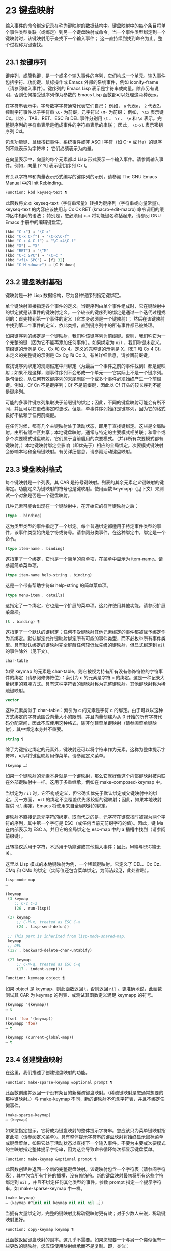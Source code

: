 * 23 键盘映射
输入事件的命令绑定记录在称为键映射的数据结构中。键盘映射中的每个条目将单个事件类型关联（或绑定）到另一个键盘映射或命令。当一个事件类型绑定到一个键映射时，该键映射用于查找下一个输入事件；  这一直持续到找到命令为止。整个过程称为键查找。

** 23.1 按键序列
键序列，或简称键，是一个或多个输入事件的序列，它们构成一个单元。输入事件包括字符、功能键、鼠标操作或 Emacs 外部的系统事件，例如 iconify-frame（请参阅输入事件）。键序列的 Emacs Lisp 表示是字符串或向量。除非另有说明，否则任何接受键序列作为参数的 Emacs Lisp 函数都可以处理这两种表示。

在字符串表示中，字母数字字符通常代表它们自己；  例如， ~a~ 代表a， ~2~ 代表2。控制字符事件以子字符串 ~\C-~ 为前缀，元字符以 ~\M-~ 为前缀；  例如， ~\Cx~ 表示键 Cx。此外，TAB、RET、ESC 和 DEL 事件分别用 ~\t~ 、 ~\r~ 、 ~\e~ 和 ~\d~ 表示。完整键序列的字符串表示是组成事件的字符串表示的串联；  因此， ~\C-xl~ 表示密钥序列 Cxl。

包含功能键、鼠标按钮事件、系统事件或非 ASCII 字符（如 C-= 或 Ha）的键序列不能表示为字符串；  它们必须表示为向量。

在向量表示中，向量的每个元素都以 Lisp 形式表示一个输入事件。请参阅输入事件。例如，向量 [?\Cx ?l] 表示密钥序列 Cx l。

有关以字符串和向量表示形式编写的键序列的示例，请参阅 The GNU Emacs Manual 中的 Init Rebinding。

#+begin_src emacs-lisp
  Function: kbd keyseq-text ¶
#+end_src

    此函数将文本 keyseq-text（字符串常量）转换为键序列（字符串或向量常量）。keyseq-text 的内容应该使用与 Cx Ck RET (kmacro-edit-macro) 命令调用的缓冲区中相同的语法；  特别是，您必须用 ~<…>~ 将功能键名称括起来。请参阅 GNU Emacs 手册中的编辑键盘宏。

    #+begin_src emacs-lisp
      (kbd "C-x") ⇒ "\C-x"
      (kbd "C-x C-f") ⇒ "\C-x\C-f"
      (kbd "C-x 4 C-f") ⇒ "\C-x4\C-f"
      (kbd "X") ⇒ "X"
      (kbd "RET") ⇒ "\^M"
      (kbd "C-c SPC") ⇒ "\C-c "
      (kbd "<f1> SPC") ⇒ [f1 32]
      (kbd "C-M-<down>") ⇒ [C-M-down]
    #+end_src

** 23.2 键盘映射基础
键映射是一种 Lisp 数据结构，它为各种键序列指定键绑定。

单个键映射直接指定各个事件的定义。当键序列由单个事件组成时，它在键映射中的绑定就是该事件的键映射定义。一个较长的键序列的绑定是通过一个迭代过程找到的：首先找到第一个事件的定义（它本身必须是一个键映射）；  然后在该键映射中找到第二个事件的定义，依此类推，直到键序列中的所有事件都已被处理。

如果键序列的绑定是一个键映射，我们称该键序列为前缀键。否则，我们称它为一个完整的键（因为它不能再添加任何事件）。如果绑定为  ~nil~ ，我们称键未定义。前缀键的示例是 Cc、Cx 和 Cx 4。定义的完整键的示例是 X、RET 和 Cx 4 Cf。未定义的完整键的示例是 Cx Cg 和 Cc 3。有关详细信息，请参阅前缀键。

查找键序列绑定的规则假定中间绑定（为最后一个事件之前的事件找到）都是键映射；如果不是这样，则事件序列不会形成一个单元——它实际上不是一个键序列。换句话说，从任何有效键序列的末尾删除一个或多个事件必须始终产生一个前缀键。例如，Cf Cn 不是键序列；Cf 不是前缀键，因此以 Cf 开头的较长序列不能是键序列。

可能的多事件键序列集取决于前缀键的绑定；因此，不同的键盘映射可能会有所不同，并且可以在更改绑定时更改。但是，单事件序列始终是键序列，因为它的格式良好不依赖于任何前缀键。

在任何时候，都有几个主键映射处于活动状态，即用于查找键绑定。这些是全局映射，由所有缓冲区共享；本地键盘映射，通常与特定的主要模式相关联；和零个或多个次要模式键盘映射，它们属于当前启用的次要模式。（并非所有次要模式都有键映射。）本地键映射绑定会影响（即优先于）相应的全局绑定。次要模式键映射会影响本地和全局键映射。有关详细信息，请参阅活动键盘映射。

** 23.3 键盘映射格式
每个键映射是一个列表，其 CAR 是符号键映射。列表的其余元素定义键映射的键绑定。功能定义为键映射的符号也是键映射。使用函数 keymapp（见下文）来测试一个对象是否是一个键盘映射。

几种元素可能会出现在一个键映射中，在开始它的符号键映射之后：

#+begin_src emacs-lisp
  (type . binding)
#+end_src

    这为类型类型的事件指定了一个绑定。每个普通绑定都适用于特定事件类型的事件，该事件类型始终是字符或符号。请参阅分类事件。在这种绑定中，绑定是一个命令。
#+begin_src emacs-lisp
  (type item-name . binding)
#+end_src

    这指定了一个绑定，它也是一个简单的菜单项，在菜单中显示为 item-name。请参阅简单菜单项。
#+begin_src emacs-lisp
  (type item-name help-string . binding)
#+end_src

    这是一个带有帮助字符串 help-string 的简单菜单项。
#+begin_src emacs-lisp
  (type menu-item . details)
#+end_src

    这指定了一个绑定，它也是一个扩展的菜单项。这允许使用其他功能。请参阅扩展菜单项。
#+begin_src emacs-lisp
  (t . binding) ¶
#+end_src

    这指定了一个默认的键绑定；任何不受键映射其他元素绑定的事件都被赋予绑定作为其绑定。默认绑定允许键映射绑定所有可能的事件类型，而不必枚举所有事件类型。具有默认绑定的键映射完全屏蔽任何较低优先级的键映射，但显式绑定到  ~nil~  的事件除外（见下文）。
#+begin_src emacs-lisp
  char-table
#+end_src

    如果 keymap 的元素是 char-table，则它被视为持有所有没有修饰符位的字符事件的绑定（请参阅修饰符位）：索引为 c 的元素是字符 c 的绑定。这是一种记录大量绑定的紧凑方式。具有这种字符表的键映射称为完整键映射。其他键映射称为稀疏键映射。
#+begin_src emacs-lisp
  vector
#+end_src

    这种元素类似于 char-table：索引为 c 的元素是字符 c 的绑定。由于可以以这种方式绑定的字符范围受向量大小的限制，并且向量创建为从 0 开始的所有字符代码分配空间，因此不应使用这种格式，除非创建菜单键映射（请参阅菜单键映射），其中绑定本身并不重要。
#+begin_src emacs-lisp
  string ¶
#+end_src

    除了为键指定绑定的元素外，键映射还可以将字符串作为元素。这称为整体提示字符串，可以将键盘映射用作菜单。请参阅定义菜单。
#+begin_src emacs-lisp
  (keymap …)
#+end_src

    如果一个键映射的元素本身就是一个键映射，那么它就好像这个内部键映射被内联在外部键映射中一样。这用于多重继承，例如在 make-composed-keymap 中。

当绑定为  ~nil~  时，它不构成定义，但它确实优先于默认绑定或父键映射中的绑定。另一方面，  ~nil~  的绑定不会覆盖优先级较低的键映射；因此，如果本地映射提供  ~nil~  绑定，Emacs 将使用来自全局映射的绑定。

键映射不直接记录元字符的绑定。取而代之的是，元字符在键查找时被视为两个字符的序列，其中第一个字符是 ESC（或任何当前元前缀字符的值）。因此，键 Ma 在内部表示为 ESC a，并且它的全局绑定在 esc-map 中的 a 插槽中找到（请参阅前缀键）。

此转换仅适用于字符，不适用于功能键或其他输入事件；因此，M端与ESC端无关。

这里以 Lisp 模式的本地键映射为例，一个稀疏键映射。它定义了 DEL、Cc Cz、CMq 和 CMx 的绑定（实际值还包含菜单绑定，为简洁起见，此处省略）。

#+begin_src emacs-lisp
  lisp-mode-map
  ⇒

  (keymap
   (3 keymap
      ;; C-c C-z
      (26 . run-lisp))

   (27 keymap
       ;; C-M-x, treated as ESC C-x
       (24 . lisp-send-defun))

   ;; This part is inherited from lisp-mode-shared-map.
   keymap
   ;; DEL
   (127 . backward-delete-char-untabify)

   (27 keymap
       ;; C-M-q, treated as ESC C-q
       (17 . indent-sexp)))

#+end_src

#+begin_src emacs-lisp
  Function: keymapp object ¶
#+end_src

    如果 object 是 keymap，则此函数返回 t，否则返回  ~nil~ 。更准确地说，此函数测试其 CAR 为 keymap 的列表，或测试其函数定义满足 keymapp 的符号。

    #+begin_src emacs-lisp
      (keymapp '(keymap))
	  ⇒ t

      (fset 'foo '(keymap))
      (keymapp 'foo)
	  ⇒ t

      (keymapp (current-global-map))
	  ⇒ t
    #+end_src
** 23.4 创建键盘映射
在这里，我们描述了创建键盘映射的功能。

#+begin_src emacs-lisp
  Function: make-sparse-keymap &optional prompt ¶
#+end_src

    此函数创建并返回一个没有条目的新稀疏键盘映射。（稀疏键映射是您通常想要的那种键映射。）与 make-keymap 不同，新的键映射不包含字符表，并且不绑定任何事件。

    #+begin_src emacs-lisp
      (make-sparse-keymap)
	  ⇒ (keymap)
    #+end_src

    如果您指定提示，它将成为键盘映射的整体提示字符串。您应该只为菜单键映射指定此项（请参阅定义菜单）。具有整体提示字符串的键盘映射将始终显示鼠标菜单或键盘菜单，如果它处于活动状态以查找下一个输入事件。不要为主要或次要模式的主映射指定整体提示字符串，因为这会导致命令循环每次都显示键盘菜单。

#+begin_src emacs-lisp
  Function: make-keymap &optional prompt ¶
#+end_src

    此函数创建并返回一个新的完整键盘映射。该键映射包含一个字符表（请参阅字符表），其中包含所有字符的插槽，没有修饰符。新的键盘映射最初将所有这些字符绑定到  ~nil~ ，并且不绑定任何其他类型的事件。参数 prompt 指定一个提示字符串，如 make-sparse-keymap 中一样。

    #+begin_src emacs-lisp
      (make-keymap)
	  ⇒ (keymap #^[nil nil keymap nil nil nil …])
    #+end_src


    当拥有大量绑定时，完整的键映射比稀疏键映射更有效；对于少数人来说，稀疏键映射更好。

#+begin_src emacs-lisp
  Function: copy-keymap keymap ¶
#+end_src

    此函数返回键盘映射的副本。这几乎不需要。如果您想要一个与另一个类似但有一些更改的键映射，您应该使用映射继承而不是复制。即，类似：

    #+begin_src emacs-lisp
      (let ((map (make-sparse-keymap)))
	(set-keymap-parent map <theirmap>)
	(define-key map ...)
	...)
    #+end_src

    执行复制键映射时，任何直接作为绑定出现在键映射中的键映射也被递归地复制，依此类推到任意数量的级别。但是，当字符的定义是一个符号，其功能定义是一个键映射时，递归复制不会发生；相同的符号出现在新副本中。
    #+begin_src emacs-lisp
      (setq map (copy-keymap (current-local-map)))
      ⇒ (keymap

	   ;; (This implements meta characters.)
	   (27 keymap
	       (83 . center-paragraph)
	       (115 . center-line))
	   (9 . tab-to-tab-stop))


      (eq map (current-local-map))
	  ⇒ nil

      (equal map (current-local-map))
	  ⇒ t
    #+end_src
** 23.5 继承和键映射
一个键映射可以继承另一个键映射的绑定，我们称之为父键映射。这样的键盘映射如下所示：

#+begin_src emacs-lisp
  (keymap elements… . parent-keymap)
#+end_src

效果是这个键映射继承了父键映射的所有绑定，无论它们在查找键时可能是什么，但可以添加到它们或用元素覆盖它们。

如果您使用 define-key 或其他键绑定函数更改父键映射中的绑定，则这些更改的绑定在继承键映射中可见，除非被元素所做的绑定遮蔽。反之则不然：如果您使用 define-key 更改继承键映射中的绑定，这些更改会记录在元素中，但对父键映射没有影响。

使用父级构造键映射的正确方法是使用 set-keymap-parent；如果您有直接使用父级构造键映射的代码，请将程序转换为使用 set-keymap-parent 。

#+begin_src emacs-lisp
  Function: keymap-parent keymap ¶
#+end_src

    这将返回 keymap 的父 keymap。如果 keymap 没有父级，则 keymap-parent 返回  ~nil~ 。

#+begin_src emacs-lisp
  Function: set-keymap-parent keymap parent ¶
#+end_src

    这会将 keymap 的父 keymap 设置为 parent，并返回 parent。如果 parent 为  ~nil~ ，则此函数根本没有给 keymap 提供父级。

    如果键映射具有子映射（前缀键的绑定），它们也会收到新的父键映射，这些键映射反映了父为这些前缀键指定的内容。

下面是一个示例，展示了如何创建一个继承自 text-mode-map 的键盘映射：
#+begin_src emacs-lisp
  (let ((map (make-sparse-keymap)))
    (set-keymap-parent map text-mode-map)
    map)
#+end_src

非稀疏键映射也可以有父级，但这不是很有用。非稀疏键映射总是为每个没有修饰符位的数字字符代码指定一些绑定，即使它是  ~nil~ ，所以这些字符的绑定永远不会从父键映射继承。

有时你想创建一个从多个地图继承的键映射。您可以为此使用函数 make-composed-keymap 。

#+begin_src emacs-lisp
  Function: make-composed-keymap maps &optional parent ¶
#+end_src

    此函数返回一个由现有键映射映射组成的新键映射，并且可以选择从父键映射父级继承。maps 可以是单个 keymap 或多个列表。在生成的新映射中查找键时，Emacs 依次在每个映射中搜索，然后在父映射中搜索，在第一个匹配时停止。任何一个映射中的  ~nil~  绑定都会覆盖父映射中的任何绑定，但它不会覆盖任何其他映射中的任何非  ~nil~  绑定。

例如，这里是 Emacs 如何设置 help-mode-map 的父级，以便它继承自 button-buffer-map 和 special-mode-map：

#+begin_src emacs-lisp
(defvar help-mode-map
  (let ((map (make-sparse-keymap)))
    (set-keymap-parent map
      (make-composed-keymap button-buffer-map special-mode-map))
    ... map) ... )
#+end_src

** 23.6 前缀键
前缀键是一个键序列，其绑定是一个键映射。键映射定义了如何处理扩展前缀键的键序列。例如，Cx 是一个前缀键，它使用一个也存储在变量 ctl-x-map 中的键映射。此键映射定义以 Cx 开头的键序列的绑定。

一些标准的 Emacs 前缀键使用也可以在 Lisp 变量中找到的键映射：

    1. esc-map 是 ESC 前缀键的全局键映射。因此，所有元字符的全局定义实际上都可以在这里找到。这个映射也是ESC-prefix的函数定义。
    2. help-map 是 Ch 前缀键的全局键映射。
    3. mode-specific-map 是前缀键 Cc 的全局键映射。这个映射实际上是全局的，而不是特定于模式的，但它的名称在 Ch b（显示绑定）的输出中提供了有关 Cc 的有用信息，因为此前缀键的主要用途是用于特定于模式的绑定。
    4. ctl-x-map 是用于 Cx 前缀键的全局键映射。该映射是通过符号 Control-X-prefix 的功能单元找到的。
    5. mule-keymap 是用于 Cx RET 前缀键的全局键映射。
    6. ctl-x-4-map 是用于 Cx 4 前缀键的全局键映射。
    7. ctl-x-5-map 是用于 Cx 5 前缀键的全局键映射。
    8. 2C-mode-map 是用于 Cx 6 前缀键的全局键映射。
    9. tab-prefix-map 是用于 Cx t 前缀键的全局键映射。
    10. vc-prefix-map 是用于 Cx v 前缀键的全局键映射。
    11. goto-map 是用于 Mg 前缀键的全局键映射。
    12. search-map 是用于 Ms 前缀键的全局键映射。
    13. 其他 Emacs 前缀键是 Cx @、Cx ai、Cx ESC 和 ESC ESC。他们使用没有特殊名称的键盘映射。

前缀键的键映射绑定用于查找前缀键之后的事件。（它可能是一个符号，其功能定义是一个键映射。效果是一样的，但符号用作前缀键的名称。）因此，Cx的绑定是符号Control-X-prefix，其功能单元格保存 Cx 命令的键盘映射。（同样的keymap也是ctl-x-map的值。）

前缀键定义可以出现在任何活动的键盘映射中。Cc、Cx、Ch 和 ESC 作为前缀键的定义出现在全局映射中，因此这些前缀键始终可用。主要和次要模式可以通过在本地映射或次要模式的映射中放置前缀键定义来将键重新定义为前缀。请参阅活动键盘映射。

如果一个键在多个活动映射中被定义为前缀，那么它的各种定义实际上是合并的：在次要模式键映射中定义的命令首先出现，然后是本地映射前缀定义中的命令，然后是来自全球地图。

在下面的示例中，我们将 Cp 作为本地键映射中的前缀键，这样 Cp 与 Cx 相同。那么 Cp Cf 的绑定就是函数 find-file，就像 Cx Cf 一样。在任何活动键映射中都找不到键序列 Cp 6。
#+begin_src emacs-lisp
  (use-local-map (make-sparse-keymap))
      ⇒ nil

  (local-set-key "\C-p" ctl-x-map)
      ⇒ nil

  (key-binding "\C-p\C-f")
      ⇒ find-file


  (key-binding "\C-p6")
      ⇒ nil
#+end_src


#+begin_src emacs-lisp
  Function: define-prefix-command symbol &optional mapvar prompt ¶
#+end_src

    此函数准备用作前缀键绑定的符号：它创建一个稀疏键映射并将其存储为符号的函数定义。随后将键序列绑定到符号将使该键序列成为前缀键。返回值是符号。

    此函数还将符号设置为变量，键映射为其值。但如果 mapvar 不是  ~nil~ ，它会将 mapvar 设置为变量。

    如果 prompt 不为  ~nil~ ，则它将成为键盘映射的整体提示字符串。应为菜单键映射提供提示字符串（请参阅定义菜单）。

** 23.7 活动键盘映射
Emacs 包含许多键盘映射，但在任何时候只有少数键盘映射处于活动状态。当 Emacs 接收到用户输入时，它会转换输入事件（请参阅 Keymaps 以了解转换事件序列），并在活动键盘映射中查找键绑定。

通常，活动的键盘映射是：(i) 由 keymap 属性指定的键盘映射，(ii) 启用的次要模式的键盘映射，(iii) 当前缓冲区的本地键盘映射，以及 (iv) 全局键盘映射，按此顺序。Emacs 在所有这些键映射中搜索每个输入键序列。

在这些常用的键映射中，优先级最高的键映射由点处的键映射文本或覆盖属性（如果有）指定。（对于鼠标输入事件，Emacs 使用事件位置而不是点；请参阅搜索活动键盘映射。）

下一个优先级是由启用的次要模式指定的键盘映射。这些键映射（如果有）由变量 emulation-mode-map-alist、minor-mode-overriding-map-alist 和 minor-mode-map-alist 指定。请参阅控制活动键盘映射。

下一个优先级是缓冲区的本地键映射，包含特定于缓冲区的键绑定。minibuffer 也有一个本地键映射（参见 Minibuffers 简介）。如果点有本地映射文本或覆盖属性，则指定要使用的本地键映射，以代替缓冲区的默认本地键映射。

本地键映射通常由缓冲区的主模式设置，并且具有相同主模式的每个缓冲区共享相同的本地键映射。因此，如果您调用 local-set-key（请参阅绑定键的命令）来更改一个缓冲区中的本地键盘映射，这也会影响具有相同主要模式的其他缓冲区中的本地键盘映射。

最后，全局键映射包含定义与当前缓冲区无关的键绑定，例如 Cf。它始终处于活动状态，并绑定到变量 global-map。

除了上述常用的键盘映射外，Emacs 还为程序提供了特殊的方法来激活其他键盘映射。首先，变量overriding-local-map 指定了一个替换通常的活动键映射的键映射，除了全局键映射。其次，终端局部变量 overriding-terminal-local-map 指定优先于所有其他键映射（包括覆盖本地映射）的键映射；这通常用于模态/瞬态键绑定（函数 set-transient-map 为此提供了一个方便的接口）。有关详细信息，请参阅控制活动键盘映射。

激活键盘映射并不是使用它们的唯一方法。键映射也用于其他方式，例如用于翻译读取键序列中的事件。请参阅用于翻译事件序列的键映射。

有关一些标准键盘映射的列表，请参阅标准键盘映射。

#+begin_src emacs-lisp
  Function: current-active-maps &optional olp position ¶
#+end_src

    这将返回当前情况下命令循环将使用的活动键映射列表来查找键序列。通常它会忽略覆盖本地映射和覆盖终端本地映射，但如果 olp 不为零，那么它会注意它们。position 可以选择是 event-start 返回的事件位置或缓冲区位置，并且可以更改键映射描述的键绑定。

#+begin_src emacs-lisp
  Function: key-binding key &optional accept-defaults no-remap position ¶
#+end_src

    此函数根据当前活动的键映射返回键的绑定。如果键映射中未定义键，则结果为零。

    参数accept-defaults 控制检查默认绑定，如lookup-key（请参阅Key Lookup 函数）。

    当命令被重新映射时（参见重新映射命令），键绑定通常会处理命令重新映射，以便返回实际执行的重新映射命令。但是，如果 no-remap 不为零，则键绑定会忽略重新映射并返回直接为键指定的绑定。

    如果键以鼠标事件开始（可能在前缀事件之后），则要查阅的地图是根据事件的位置确定的。否则，它们是根据点的值确定的。但是，您可以通过指定位置来覆盖它们中的任何一个。如果位置不是零，它应该是缓冲区位置或事件位置，如 event-start 的值。然后根据位置确定参考的地图。

    如果 key 不是字符串或向量，Emacs 会发出错误信号。
    #+begin_src emacs-lisp
      (key-binding "\C-x\C-f")
	  ⇒ find-file
    #+end_src
** 23.8 搜索活动键盘映射
这是 Emacs 如何搜索活动键盘映射的伪 Lisp 总结：
#+begin_src emacs-lisp
  (or (if overriding-terminal-local-map
	  (find-in overriding-terminal-local-map))
      (if overriding-local-map
	  (find-in overriding-local-map)
	(or (find-in (get-char-property (point) 'keymap))
	    (find-in-any emulation-mode-map-alists)
	    (find-in-any minor-mode-overriding-map-alist)
	    (find-in-any minor-mode-map-alist)
	    (if (get-text-property (point) 'local-map)
		(find-in (get-char-property (point) 'local-map))
	      (find-in (current-local-map)))))
      (find-in (current-global-map)))
#+end_src
在这里，find-in 和 find-in-any 是伪函数，它们分别在一个键映射和键映射列表中进行搜索。请注意，set-transient-map 函数通过设置覆盖终端本地映射来工作（请参阅控制活动键盘映射）。

在上面的伪代码中，如果按键序列以鼠标事件（请参阅鼠标事件）开始，则使用该事件的位置而不是点，并且使用事件的缓冲区而不是当前缓冲区。特别是，这会影响键映射和本地映射属性的查找方式。如果鼠标事件发生在嵌入了 display、before-string 或 after-string 属性的字符串上（请参阅具有特殊含义的属性），并且该字符串具有非  ~nil~  键映射或本地映射属性，它会覆盖相应的属性在底层缓冲区文本中（即，底层文本指定的属性被忽略）。

当在其中一个活动键映射中找到键绑定，并且该绑定是命令时，搜索结束——命令被执行。但是，如果绑定是带有值或字符串的符号，Emacs 会用变量的值或字符串替换输入的键序列，并重新开始搜索活动的键映射。请参阅密钥查找。

最后找到的命令也可能被重新映射。请参阅重新映射命令。

** 23.9 控制激活的键盘映射
#+begin_src emacs-lisp
  Variable: global-map ¶
#+end_src

    此变量包含将 Emacs 键盘输入映射到命令的默认全局键盘映射。全局键映射通常是这个键映射。默认的全局键映射是一个完整的键映射，它将 self-insert-command 绑定到所有打印字符。

    通常的做法是更改全局键映射中的绑定，但不应为该变量分配除它开始时使用的键映射之外的任何值。

#+begin_src emacs-lisp
  Function: current-global-map ¶
#+end_src

    此函数返回当前的全局键盘映射。这与 global-map 的值相同，除非您更改其中一个。返回值是一个引用，而不是一个副本；如果您在其上使用 define-key 或其他功能，您将更改全局绑定。
    #+begin_src emacs-lisp


    (current-global-map)
    ⇒ (keymap [set-mark-command beginning-of-line …
		delete-backward-char])
    #+end_src

#+begin_src emacs-lisp
  Function: current-local-map ¶
#+end_src

    此函数返回当前缓冲区的本地键盘映射，如果没有则返回  ~nil~ 。在以下示例中，*scratch* 缓冲区的键映射（使用 Lisp 交互模式）是一个稀疏键映射，其中 ESC 的条目 ASCII 代码 27 是另一个稀疏键映射。

    #+begin_src emacs-lisp


      (current-local-map)
      ⇒ (keymap
	  (10 . eval-print-last-sexp)
	  (9 . lisp-indent-line)
	  (127 . backward-delete-char-untabify)

	  (27 keymap
	      (24 . eval-defun)
	      (17 . indent-sexp)))
    #+end_src

current-local-map 返回对本地键盘映射的引用，而不是它的副本；如果您在其上使用 define-key 或其他功能，您将更改本地绑定。

#+begin_src emacs-lisp
  Function: current-minor-mode-maps ¶
#+end_src

    此函数返回当前启用的次要模式的键盘映射列表。

#+begin_src emacs-lisp
  Function: use-global-map keymap ¶
#+end_src

    此函数使键映射成为新的当前全局键映射。它返回零。

    更改全局键映射是非常不寻常的。

#+begin_src emacs-lisp
  Function: use-local-map keymap ¶
#+end_src

    此函数使 keymap 成为当前缓冲区的新本地 keymap。如果 keymap 为  ~nil~ ，则缓冲区没有本地 keymap。use-local-map 返回  ~nil~ 。大多数主要模式命令都使用此功能。

#+begin_src emacs-lisp
  Variable: minor-mode-map-alist ¶
#+end_src

    这个变量是一个列表，描述了根据某些变量的值可能会或可能不会被激活的键映射。它的元素如下所示：

#+begin_src emacs-lisp
  (variable . keymap)
#+end_src


    每当变量具有非零值时，键映射键映射都是活动的。通常变量是启用或禁用次要模式的变量。请参阅键盘映射和次要模式。

    请注意，minor-mode-map-alist 的元素与 minor-mode-alist 的元素的结构不同。map必须是元素的CDR；将地图作为第二个元素的列表是行不通的。CDR 可以是键映射（列表）或功能定义为键映射的符号。

    当多个次要模式键映射处于活动状态时，次要模式映射列表中较早的一个优先。但是您应该设计次要模式，以便它们不会相互干扰。如果您正确执行此操作，则顺序将无关紧要。

    有关次要模式的更多信息，请参阅键盘映射和次要模式。另请参阅次要模式键绑定（请参阅键查找函数）。

#+begin_src emacs-lisp
  Variable: minor-mode-overriding-map-alist ¶
#+end_src

    此变量允许主要模式覆盖特定次要模式的键绑定。这个 alist 的元素看起来像 minor-mode-map-alist 的元素：（变量 .keymap）。

    如果变量显示为 minor-mode-overriding-map-alist 的元素，则该元素指定的映射完全替换为 minor-mode-map-alist 中相同变量指定的任何映射。

    minor-mode-overriding-map-alist 在所有缓冲区中自动为缓冲区本地。

#+begin_src emacs-lisp
  Variable: overriding-local-map ¶
#+end_src

    如果非零，则此变量保存要使用的键映射，而不是缓冲区的本地键映射、任何文本属性或覆盖键映射以及任何次要模式键映射。此键映射（如果指定）将覆盖所有其他可能处于活动状态的映射，当前全局映射除外。

#+begin_src emacs-lisp
  Variable: overriding-terminal-local-map ¶
#+end_src

    如果非零，则此变量保存要使用的键映射，而不是覆盖本地映射、缓冲区的本地键映射、文本属性或覆盖键映射以及所有次要模式键映射。

    此变量始终是当前终端的本地变量，不能是缓冲区本地的。请参阅多个终端。用于实现增量搜索模式。

#+begin_src emacs-lisp
  Variable: overriding-local-map-menu-flag ¶
#+end_src

    如果此变量非零，overriding-local-map 或 overriding-terminal-local-map 的值会影响菜单栏的显示。默认值为  ~nil~ ，因此这些地图变量对菜单栏没有影响。

    请注意，这两个映射变量确实会影响使用菜单栏输入的键序列的执行，即使它们不影响菜单栏的显示。因此，如果出现菜单栏键序列，则应在查找和执行该键序列之前清除变量。无论如何，使用变量的模式通常都会这样做；通常，他们通过 ~未读~ 并退出来响应他们不处理的事件。

#+begin_src emacs-lisp
  Variable: special-event-map ¶
#+end_src

    此变量保存特殊事件的键映射。如果一个事件类型在这个 keymap 中有一个绑定，那么它是特殊的，并且该事件的绑定直接由 read-event 运行。请参阅特别活动。

#+begin_src emacs-lisp
  Variable: emulation-mode-map-alists ¶
#+end_src

    此变量保存用于仿真模式的键盘映射列表列表。它适用于使用多个次要模式键盘映射的模式或包。每个元素都是一个keymap alist，其格式和含义与minor-mode-map-alist 相同，或者是一个带有变量绑定的符号，就是这样一个alist。每个 alist 中的活动键映射在 minor-mode-map-alist 和 minor-mode-overriding-map-alist 之前使用。

#+begin_src emacs-lisp
  Function: set-transient-map keymap &optional keep-pred on-exit ¶
#+end_src

    此函数将键映射添加为临时键映射，对于一个（或多个）后续键，它优先于其他键映射。

    通常，keymap 只使用一次，以查找下一个键。如果可选参数 keep-pred 为 t，只要用户键入 keymap 中定义的键，映射就会保持活动状态；当用户键入不在键映射中的键时，临时键映射将被停用，并继续对该键进行正常键查找。

    keep-pred 参数也可以是一个函数。在这种情况下，在运行每个命令之前调用不带参数的函数，而键盘映射处于活动状态；如果键映射应该保持活动状态，它应该返回非零。

    退出时的可选参数，如果非零，则指定在停用键盘映射后调用的不带参数的函数。

    此函数通过从变量 overriding-terminal-local-map 中添加和删除键盘映射来工作，该变量优先于所有其他活动键盘映射（请参阅搜索活动键盘映射）。

** 23.10 密钥查找
键查找是从给定键映射中查找键序列绑定的过程。绑定的执行或使用不是键查找的一部分。

键查找仅使用键序列中每个事件的事件类型；事件的其余部分被忽略。事实上，用于键查找的键序列可以仅用它的类型（一个符号）而不是整个事件（一个列表）来指定一个鼠标事件。请参阅输入事件。这样的键序列不足以运行命令执行，但足以查找或重新绑定键。

当key序列由多个事件组成时，key lookup依次处理事件：找到第一个事件的绑定，必须是keymap；然后在该键映射中找到第二个事件的绑定，依此类推，直到键序列中的所有事件都用完。（因此为最后一个事件找到的绑定可能是也可能不是键映射。）因此，键查找的过程是根据在键映射中查找单个事件的更简单过程来定义的。如何完成取决于与该键映射中的事件关联的对象类型。

让我们使用术语键映射条目来描述通过在键映射中查找事件类型找到的值。（这不包括菜单项的键映射元素中的项字符串和其他额外元素，因为查找键和其他键查找函数不将它们包含在返回值中。）虽然任何 Lisp 对象都可以存储在一个键映射作为一个键映射条目，并不是所有的键查找都有意义。以下是有意义的键盘映射条目类型的表格：

#+begin_src emacs-lisp
  nil ¶
#+end_src

     ~nil~  表示到目前为止在查找中使用的事件形成了一个未定义的键。当 keymap 根本没有提及事件类型并且没有默认绑定时，这等效于该事件类型的  ~nil~  绑定。
#+begin_src emacs-lisp
  command ¶
#+end_src

    到目前为止在查找中使用的事件形成了一个完整的键，命令是它的绑定。请参阅什么是函数？
#+begin_src emacs-lisp
  array ¶
#+end_src

    数组（字符串或向量）是键盘宏。到目前为止在查找中使用的事件形成了一个完整的键，而数组是它的绑定。有关详细信息，请参阅键盘宏。
#+begin_src emacs-lisp
  keymap ¶
#+end_src

    到目前为止在查找中使用的事件形成前缀键。在 keymap 中查找键序列的下一个事件。
#+begin_src emacs-lisp
  list ¶
#+end_src

    列表的含义取决于它包含的内容：

	 如果列表的 CAR 是符号键映射，则列表是键映射，并被视为键映射（见上文）。
	 如果列表的 CAR 是 lambda，则列表是 lambda 表达式。这被假定为一个函数，并被视为这样（见上文）。为了作为键绑定正确执行，这个函数必须是一个命令——它必须有一个交互式规范。请参阅定义命令。

#+begin_src emacs-lisp
  symbol ¶
#+end_src

    使用符号的函数定义代替符号。如果这也是一个符号，那么这个过程会重复任意次。最终，这将导致一个对象是键盘映射、命令或键盘宏。

    请注意，键盘映射和键盘宏（字符串和向量）不是有效的函数，因此以键盘映射、字符串或向量作为其函数定义的符号作为函数是无效的。但是，它作为键绑定是有效的。如果定义是键盘宏，则该符号也可作为命令执行的参数有效（请参阅交互式调用）。

    符号 undefined 值得特别一提：它表示将键视为未定义。严格来说，key是定义好的，它的绑定就是命令undefined；但是该命令执行与未定义键自动执行的相同操作：它响铃（通过调用 ding）但不表示错误。

    undefined 用于本地键映射以覆盖全局键绑定并使键在本地未定义。 ~nil~  的本地绑定将无法做到这一点，因为它不会覆盖全局绑定。
#+begin_src emacs-lisp
  anything else
#+end_src

    如果找到任何其他类型的对象，则到目前为止在查找中使用的事件形成一个完整的键，并且该对象是它的绑定，但该绑定不能作为命令执行。

简而言之，键映射条目可以是键映射、命令、键盘宏、通向其中之一的符号或  ~nil~ 。

** 23.11 键查找函数
以下是与键查找有关的函数和变量。

#+begin_src emacs-lisp
  Function: lookup-key keymap key &optional accept-defaults ¶
#+end_src

    此函数返回 keymap 中键的定义。本章描述的所有其他查找键的函数都使用查找键。以下是示例：
    #+begin_src emacs-lisp


      (lookup-key (current-global-map) "\C-x\C-f")
	  ⇒ find-file

      (lookup-key (current-global-map) (kbd "C-x C-f"))
	  ⇒ find-file

      (lookup-key (current-global-map) "\C-x\C-f12345")
	  ⇒ 2
    #+end_src
    如果根据 keymap 中指定的前缀键，字符串或向量键不是有效的键序列，则它必须太长并且末尾有额外的事件不适合单个键序列。然后 value 是一个数字，即构成完整 key 的 key 前面的事件数。

    如果accept-defaults 不为 ~nil~ ，则lookup-key 会考虑默认绑定以及key 中特定事件的绑定。否则，lookup-key 仅报告特定序列键的绑定，忽略默认绑定，除非您明确询问它们。（为此，提供 t 作为 key 的元素；请参阅 Keymap 的格式。）

    如果 key 包含元字符（不是功能键），则该字符隐式替换为两个字符序列：元前缀字符的值，后跟相应的非元字符。因此，下面的第一个示例通过转换为第二个示例来处理。
    #+begin_src emacs-lisp


      (lookup-key (current-global-map) "\M-f")
	  ⇒ forward-word

      (lookup-key (current-global-map) "\ef")
	  ⇒ forward-word
    #+end_src

    键映射参数也可以是键映射列表。

    与 read-key-sequence 不同，此函数不会以丢弃信息的方式修改指定的事件（请参阅 Key Sequence Input）。特别是，它不会将字母转换为小写，也不会将拖动事件更改为单击。

#+begin_src emacs-lisp
  Command: undefined ¶
#+end_src

    用于键映射以取消定义键。它调用 ding，但不会导致错误。

#+begin_src emacs-lisp
  Function: local-key-binding key &optional accept-defaults ¶
#+end_src

    此函数返回当前本地键映射中键的绑定，如果未定义，则返回  ~nil~ 。

    参数accept-defaults 控制检查默认绑定，如lookup-key（上图）。

#+begin_src emacs-lisp
  Function: global-key-binding key &optional accept-defaults ¶
#+end_src

    此函数返回当前全局键映射中命令键的绑定，如果在那里未定义，则返回  ~nil~ 。

    参数accept-defaults 控制检查默认绑定，如lookup-key（上图）。

#+begin_src emacs-lisp
  Function: minor-mode-key-binding key &optional accept-defaults ¶
#+end_src

    此函数返回 key 的所有活动次要模式绑定的列表。更准确地说，它返回一个对列表（modename . binding），其中 modename 是启用次要模式的变量，而 binding 是该模式下的键绑定。如果 key 没有次要模式绑定，则值为  ~nil~ 。

    如果找到的第一个绑定不是前缀定义（键映射或定义为键映射的符号），则忽略来自其他次要模式的所有后续绑定，因为它们将被完全隐藏。同样，该列表省略了前缀绑定之后的非前缀绑定。

    参数accept-defaults 控制检查默认绑定，如lookup-key（上图）。

#+begin_src emacs-lisp
  User Option: meta-prefix-char ¶
#+end_src

    这个变量是元前缀字符代码。它用于将元字符转换为两个字符序列，以便可以在键盘映射中查找。对于有用的结果，该值应该是前缀事件（请参阅前缀键）。默认值为 27，这是 ESC 的 ASCII 码。

    只要 meta-prefix-char 的值保持为 27，key lookup 就会将 Mb 转换为 ESC b，这通常定义为 back-word 命令。但是，如果您将 meta-prefix-char 设置为 24，即 Cx 的代码，那么 Emacs 会将 Mb 转换为 Cx b，其标准绑定是 switch-to-buffer 命令。（实际上不要这样做！）以下是会发生什么的说明：
    #+begin_src emacs-lisp
      meta-prefix-char                    ; The default value.
	   ⇒ 27

      (key-binding "\M-b")
	   ⇒ backward-word

      ?\C-x                               ; The print representation
	   ⇒ 24                          ;   of a character.

      (setq meta-prefix-char 24)
	   ⇒ 24

      (key-binding "\M-b")
	   ⇒ switch-to-buffer            ; Now, typing M-b is
					  ;   like typing C-x b.

      (setq meta-prefix-char 27)          ; Avoid confusion!
	   ⇒ 27                          ; Restore the default value!
    #+end_src

    这种将一个事件转换为两个事件仅发生在字符上，而不是其他类型的输入事件。因此，功能键 M-F1 不会转换为 ESC F1。

** 23.12 更改键绑定
重新绑定键的方法是更改​​其在键映射中的条目。如果您更改全局键映射中的绑定，则更改在所有缓冲区中都有效（尽管它在将全局绑定与本地绑定遮蔽的缓冲区中没有直接影响）。如果更改当前缓冲区的本地映射，通常会影响使用相同主要模式的所有缓冲区。global-set-key 和 local-set-key 函数是这些操作的方便接口（请参阅绑定键的命令）。你也可以使用define-key，一个更通用的功能；那么您必须明确指定要更改的地图。

在为 Lisp 程序选择键序列以重新绑定时，请遵循 Emacs 约定以使用各种键（请参阅键绑定约定）。

在编写要重新绑定的键序列时，最好对控制字符和元字符使用特殊的转义序列（请参阅字符串类型）。语法 ~\C-~ 表示后面的字符是控制字符， ~\M-~ 表示后面的字符是元字符。因此，字符串 ~\Mx~ 被读取为包含单个 Mx， ~\Cf~ 被读取为包含单个 Cf，并且 ~\M-\Cx~ 和 ~\C-\Mx~ 都被读取为包含一个单个 CMx。您还可以在向量中使用这种转义语法，以及在字符串中不允许使用的其他语法；一个例子是'[?\C-\Hx home]'。请参阅字符类型。

键定义和查找函数接受作为向量的键序列中事件类型的替代语法：您可以使用包含修饰符名称和一个基本事件（字符或功能键名称）的列表。例如，(control ?a) 等价于 ?\Ca，(hyper control left) 等价于 CH-left。此类列表的一个优点是修饰符位的精确数字代码不会出现在编译文件中。

如果 keymap 不是 keymap，或者 key 不是表示键序列的字符串或向量，则下面的函数会发出错误信号。您可以使用事件类型（符号）作为列表事件的简写。kbd 函数（请参阅键序列）是指定键序列的便捷方式。

#+begin_src emacs-lisp
  Function: define-key keymap key binding ¶
#+end_src

    此函数设置键映射中键的绑定。（如果 key 的长度超过一个事件，则更改实际上是在从 keymap 到达的另一个 keymap 中进行的。）参数绑定可以是任何 Lisp 对象，但只有某些类型是有意义的。（有关有意义类型的列表，请参阅键查找。）define-key 返回的值是绑定的。

    如果 key 是 [t]，这将在 keymap 中设置默认绑定。当一个事件没有它自己的绑定时，Emacs 命令循环使用键盘映射的默认绑定，如果有的话。

    key 的每个前缀必须是前缀键（即绑定到 keymap）或未定义；否则会发出错误信号。如果 key 的某些前缀未定义，则 define-key 将其定义为前缀 key，以便 key 的其余部分可以按指定定义。

    如果 keymap 中之前没有 key 的绑定，则在 keymap 的开头添加新的绑定。键映射中的绑定顺序对键盘输入没有影响，但对菜单键映射很重要（请参阅菜单键映射）。

此示例创建一个稀疏键映射并在其中进行许多绑定：
#+begin_src emacs-lisp


  (setq map (make-sparse-keymap))
      ⇒ (keymap)

  (define-key map "\C-f" 'forward-char)
      ⇒ forward-char

  map
      ⇒ (keymap (6 . forward-char))


  ;; Build sparse submap for C-x and bind f in that.
  (define-key map (kbd "C-x f") 'forward-word)
      ⇒ forward-word

  map
  ⇒ (keymap
      (24 keymap                ; C-x
	  (102 . forward-word)) ;      f
      (6 . forward-char))       ; C-f


  ;; Bind C-p to the ctl-x-map.
  (define-key map (kbd "C-p") ctl-x-map)
  ;; ctl-x-map
  ⇒ [nil … find-file … backward-kill-sentence]


  ;; Bind C-f to foo in the ctl-x-map.
  (define-key map (kbd "C-p C-f") 'foo)
  ⇒ 'foo

  map
  ⇒ (keymap     ; Note foo in ctl-x-map.
      (16 keymap [nil … foo … backward-kill-sentence])
      (24 keymap
	  (102 . forward-word))
      (6 . forward-char))
#+end_src

请注意，为 Cp Cf 存储新绑定实际上是通过更改 ctl-x-map 中的条目来工作的，这具有更改默认全局映射中 Cp Cf 和 Cx Cf 的绑定的效果。

函数替代键定义扫描键映射以查找具有特定绑定的键，并使用不同的绑定重新绑定它们。另一个更简洁且通常可以产生相同结果的功能是将一个命令重新映射到另一个命令（请参阅重新映射命令）。

#+begin_src emacs-lisp
  Function: substitute-key-definition olddef newdef keymap &optional oldmap ¶
#+end_src

    对于绑定到 olddef 的键映射中的任何键，此函数将 olddef 替换为 newdef。换句话说，无论它出现在哪里，olddef 都会被替换为 newdef。该函数返回零。

    例如，如果您在具有标准绑定的 Emacs 中执行此操作，则会重新定义 Cx Cf：

    #+begin_src emacs-lisp
      (substitute-key-definition
       'find-file 'find-file-read-only (current-global-map))
    #+end_src

    如果 oldmap 不是  ~nil~ ，那会改变替换键定义的行为：oldmap 中的绑定确定要重新绑定哪些键。重新绑定仍然发生在 keymap 中，而不是 oldmap 中。因此，您可以在另一张地图的绑定控制下更改一张地图。例如，

#+begin_src emacs-lisp
(substitute-key-definition
  'delete-backward-char 'my-funny-delete
  my-map global-map)
#+end_src

    对于全局绑定到标准删除命令的任何键，将特殊删除命令放在 my-map 中。

    这是一个显示替换前后的键映射的示例：

    #+begin_src emacs-lisp
      (setq map (list 'keymap
		      (cons ?1 olddef-1)
		      (cons ?2 olddef-2)
		      (cons ?3 olddef-1)))
      ⇒ (keymap (49 . olddef-1) (50 . olddef-2) (51 . olddef-1))


      (substitute-key-definition 'olddef-1 'newdef map)
      ⇒ nil

      map
      ⇒ (keymap (49 . newdef) (50 . olddef-2) (51 . newdef))

    #+end_src


#+begin_src emacs-lisp
  Function: suppress-keymap keymap &optional nodigits ¶
#+end_src

    此函数通过将 self-insert-command 重新映射到未定义的命令来更改完整键盘映射 keymap 的内容（请参阅重新映射命令）。这具有取消定义所有打印字符的效果，因此无法正常插入文本。抑制键映射返回  ~nil~ 。

    如果 nodigits 为  ~nil~ ，则 suppress-keymap 定义数字以运行数字参数，并定义 - 以运行否定参数。否则，它会使它们像其他打印字符一样未定义。

    抑制键映射功能不会使修改缓冲区成为不可能，因为它不会抑制诸如 yank 和quoted-insert 之类的命令。要防止对缓冲区进行任何修改，请将其设为只读（请参阅只读缓冲区）。

    由于此函数会修改键盘映射，因此您通常会在新创建的键盘映射上使用它。对用于其他目的的现有键盘映射进行操作可能会造成麻烦；例如，抑制 global-map 将使大多数 Emacs 无法使用。

    此函数可用于初始化不需要插入文本的主要模式的本地键盘映射。但通常这种模式应该从特殊模式派生（参见基本主要模式）；那么它的键映射将自动从已经被抑制的特殊模式映射继承。以下是特殊模式映射的定义方式：

    #+begin_src emacs-lisp
    (defvar special-mode-map
      (let ((map (make-sparse-keymap)))
	(suppress-keymap map)
	(define-key map "q" 'quit-window)
	…
	map))
    #+end_src


** 23.13 重映射命令
可以使用一种特殊的键绑定将一个命令重新映射到另一个命令，而不必参考绑定到原始命令的键序列。要使用此功能，请对以虚拟事件重映射开头的键序列进行键绑定，后跟要重映射的命令名称；对于绑定，指定新定义（通常是命令名称，但可能是键绑定的任何其他有效定义）。

例如，假设我的模式提供了一个特殊的命令 my-kill-line，应该调用它而不是 kill-line。为了确定这一点，它的模式键映射应包含以下重新映射：

#+begin_src emacs-lisp
(define-key my-mode-map [remap kill-line] 'my-kill-line)
#+end_src


然后，每当 my-mode-map 处于活动状态时，如果用户键入 Ck（kill-line 的默认全局键序列），Emacs 将改为运行 my-kill-line。

请注意，重新映射只能通过活动键盘映射进行；例如，在像 ctl-x-map 这样的前缀键映射中重新映射通常没有效果，因为这样的键映射本身不是活动的。此外，重新映射只能通过一个级别进行；在以下示例中，
#+begin_src emacs-lisp
  (define-key my-mode-map [remap kill-line] 'my-kill-line)
  (define-key my-mode-map [remap my-kill-line] 'my-other-kill-line)
#+end_src


kill-line 不会重新映射到 my-other-kill-line。相反，如果一个普通的键绑定指定了 kill-line，它会重新映射到 my-kill-line；如果普通绑定指定了 my-kill-line，它会重新映射到 my-other-kill-line。

要撤消命令的重新映射，请将其重新映射为  ~nil~ ；例如，

#+begin_src emacs-lisp
  (define-key my-mode-map [remap kill-line] nil)
#+end_src

#+begin_src emacs-lisp
  Function: command-remapping command &optional position keymaps ¶
#+end_src

    给定当前活动的键盘映射，此函数返回命令（符号）的重新映射。如果 command 没有重新映射（这是通常的情况），或者不是符号，则函数返回  ~nil~ 。position 可以选择指定缓冲区位置或事件位置来确定要使用的键映射，如键绑定。

    如果可选参数 keymaps 不为零，则它指定要搜索的键盘映射列表。如果 position 不为零，则忽略此参数。


** 23.14 用于翻译事件序列的键映射
*** 23.14.1 与普通键盘映射的交互
当 read-key-sequence 函数读取一个键序列（请参阅键序列输入）时，它使用转换键映射将某些事件序列转换为其他事件序列。翻译键映射是 input-decode-map、local-function-key-map 和 key-translation-map（按优先级顺序）。

翻译键映射与其他键映射具有相同的结构，但使用方式不同：它们指定在读取键序列时进行的翻译，而不是完整键序列的绑定。在读取每个键序列时，会根据每个翻译键映射对其进行检查。如果其中一个翻译键映射将 k 绑定到向量 v，则每当 k 作为键序列中任何位置的子序列出现时，该子序列就会被 v 中的事件替换。

例如，当按下键盘按键 PF1 时，VT100 终端发送 ESC OP。在这样的终端上，Emacs 必须将该事件序列转换为单个事件 pf1。这是通过将 ESC OP 绑定到 input-decode-map 中的 [pf1] 来完成的。因此，当您在终端上键入 Cc PF1 时，终端会发出字符序列 Cc ESC OP，而 read-key-sequence 会将其转换回 Cc PF1 并将其作为向量 [?\Cc pf1] 返回。

翻译键盘映射只有在 Emacs 解码了键盘输入后才生效（通过键盘编码系统指定的输入编码系统）。请参阅终端 I/O 编码。

#+begin_src emacs-lisp
  Variable: input-decode-map ¶
#+end_src

    这个变量保存了一个键映射，描述了普通字符终端上功能键发送的字符序列。

    input-decode-map 的值通常根据终端的 Terminfo 或 Termcap 条目自动设置，但有时需要终端特定的 Lisp 文件的帮助。Emacs 带有许多常见终端的终端特定文件；它们的主要目的是使输入解码映射中的条目超出可以从 Termcap 和 Terminfo 推导出的条目。请参阅特定于终端的初始化。

#+begin_src emacs-lisp
  Variable: local-function-key-map ¶
#+end_src

    这个变量拥有一个类似于 input-decode-map 的键映射，除了它描述了应该被翻译成通常首选的替代解释的键序列。它适用于 input-decode-map 之后和 key-translation-map 之前。

    如果 local-function-key-map 中的条目与在次要模式、本地或全局键映射中进行的绑定冲突，则它们将被忽略。即，仅当原始键序列不具有任何绑定时才适用重新映射。

    local-function-key-map 继承自 function-key-map。如果您希望绑定适用于所有终端，则仅应更改后者，因此几乎总是首选使用前者。

#+begin_src emacs-lisp
  Variable: key-translation-map ¶
#+end_src

    这个变量是另一个键盘映射，就像 input-decode-map 一样用于将输入事件转换为其他事件。它与 input-decode-map 的不同之处在于它在 local-function-key-map 完成之后而不是之前开始工作；它通过 local-function-key-map 接收翻译结果。

    与 input-decode-map 类似，但与 local-function-key-map 不同，无论输入键序列是否具有正常绑定，都会应用此键映射。但是请注意，实际的键绑定可能会对键翻译映射产生影响，即使它们被它覆盖。实际上，实际的键绑定会覆盖 local-function-key-map，因此可能会改变 key-translation-map 接收到的键序列。显然，最好避免这种情况。

    key-translation-map 的目的是让用户将一个字符集映射到另一个字符集，包括通常绑定到 self-insert-command 的普通字符。

您可以将 input-decode-map、local-function-key-map 和 key-translation-map 用于更多的简单别名，方法是使用函数而不是键序列作为键的翻译。然后调用这个函数来计算那个键的翻译。

键翻译函数接收一个参数，它是在 read-key-sequence 中指定的提示符，如果编辑器命令循环正在读取键序列，则为  ~nil~ 。在大多数情况下，您可以忽略提示值。

如果函数本身读取输入，它可以具有改变随后事件的效果。例如，下面是如何定义 Cc h 以将后面的字符转换为 Hyper 字符：
#+begin_src emacs-lisp
(defun hyperify (prompt)
  (let ((e (read-event)))
    (vector (if (numberp e)
		(logior (ash 1 24) e)
	      (if (memq 'hyper (event-modifiers e))
		  e
		(add-event-modifier "H-" e))))))

(defun add-event-modifier (string e)
  (let ((symbol (if (symbolp e) e (car e))))
    (setq symbol (intern (concat string
				 (symbol-name symbol))))
    (if (symbolp e)
	symbol
      (cons symbol (cdr e)))))

(define-key local-function-key-map "\C-ch" 'hyperify)
#+end_src
*** 23.14.1 与普通键盘映射的交互
当键序列绑定到命令时，或者当 Emacs 确定没有其他事件可以导致绑定到命令的序列时，会检测到键序列的结尾。

这意味着，尽管无论原始键序列是否具有绑定，输入解码映射和键翻译映射都适用，但这种绑定的存在仍然会阻止翻译发生。例如，让我们回到上面的 VT100 示例，将 Cc ESC 的绑定添加到全局映射；现在，当用户点击 Cc PF1 时，Emacs 将无法将 Cc ESC OP 解码为 Cc PF1，因为它将在 Cc ESC 之后立即停止读取键，将 OP 留待以后使用。这是在用户真的按下 Cc ESC 的情况下，在这种情况下 Emacs 不应该坐在那里等待下一个键来决定用户是真的按下 ESC 还是 PF1。

出于这个原因，最好避免将命令绑定到键序列的结尾是键转换的前缀的键序列。此类有问题的后缀/前缀主要是 ESC、MO（实际上是 ESC O）和 M-[（实际上是 ESC [）。

** 23.15 绑定键的命令
本节介绍一些用于更改键绑定的便捷交互界面。他们通过调用define-key来工作。

人们经常在他们的 init 文件（参见 The Init File）中使用 global-set-key 来进行简单的定制。例如，
#+begin_src emacs-lisp
  (global-set-key (kbd "C-x C-\\") 'next-line)
#+end_src

或者
#+begin_src emacs-lisp
  (global-set-key [?\C-x ?\C-\\] 'next-line)
#+end_src

或者

#+begin_src emacs-lisp
  (global-set-key [(control ?x) (control ?\\)] 'next-line)
#+end_src


重新定义 Cx C-\ 以向下移动一行。

#+begin_src emacs-lisp
(global-set-key [M-mouse-1] 'mouse-set-point)
#+end_src

将使用 Meta 键输入的第一个（最左侧）鼠标按钮重新定义为您单击的设置点。

在要绑定的键的 Lisp 规范中使用非 ASCII 文本字符时要小心。如果这些被读取为多字节文本，因为它们通常位于 Lisp 文件中（请参阅加载非 ASCII 字符），则您也必须将键键入为多字节。例如，如果你使用这个：

#+begin_src emacs-lisp
(global-set-key "ö" 'my-function) ; bind o-umlaut
#+end_src

或者
#+begin_src emacs-lisp
  (global-set-key ?ö 'my-function) ; bind o-umlaut
#+end_src


并且您的语言环境是多字节 Latin-1，这些命令实际上将多字节字符与代码 246 绑定，而不是由 Latin-1 终端发送的字节代码 246 (Mv)。为了使用这个绑定，您需要教 Emacs 如何使用适当的输入法来解码键盘（参见 GNU Emacs 手册中的输入法）。

#+begin_src emacs-lisp
  Command: global-set-key key binding ¶
#+end_src

    该函数将当前全局映射中key的绑定设置为绑定。

    #+begin_src emacs-lisp
      (global-set-key key binding)
      ≡
      (define-key (current-global-map) key binding)
    #+end_src

#+begin_src emacs-lisp
  Command: global-unset-key key ¶
#+end_src

    此函数从当前全局映射中删除键的绑定。

    此函数的一个用途是准备定义一个使用 key 作为前缀的更长的键——如果 key 具有非前缀绑定，则不允许这样做。例如：

    #+begin_src emacs-lisp
      (global-unset-key "\C-l")
	  ⇒ nil

      (global-set-key "\C-l\C-l" 'redraw-display)
	  ⇒ nil
    #+end_src

    这个函数相当于使用define-key，如下：
    #+begin_src emacs-lisp
      (global-unset-key key)
      ≡
      (define-key (current-global-map) key nil)
    #+end_src

#+begin_src emacs-lisp
  Command: local-set-key key binding ¶
#+end_src

    该函数将当前本地keymap中key的绑定设置为绑定。

    #+begin_src emacs-lisp
      (local-set-key key binding)
      ≡
      (define-key (current-local-map) key binding)
    #+end_src

#+begin_src emacs-lisp
  Command: local-unset-key key ¶
#+end_src

    此函数从当前本地地图中删除键的绑定。

    #+begin_src emacs-lisp
      (local-unset-key key)
      ≡
      (define-key (current-local-map) key nil)
    #+end_src

** 23.16 扫描键盘映射
本节介绍用于扫描所有当前键盘映射以打印帮助信息的功能。要在特定的键盘映射中显示绑定，可以使用 describe-keymap 命令（参见 GNU Emacs 手册中的其他帮助命令）

#+begin_src emacs-lisp
  Function: accessible-keymaps keymap &optional prefix ¶
#+end_src

    此函数返回可以从键映射（通过零个或多个前缀键）到达的所有键映射的列表。该值是一个具有表单元素的关联列表 (key.map)，其中 key 是一个前缀键，其在 keymap 中的定义是 map。

    alist 的元素是有序的，因此键的长度会增加。第一个元素始终是 ([] . keymap)，因为指定的 keymap 可以从其自身访问，其前缀为 no events。

    如果给出了前缀，则应该是前缀键序列；那么accessible-keymaps 只包含前缀以prefix 开头的子图。这些元素看起来就像它们在 (accessible-keymaps) 的值中所做的一样；唯一的区别是省略了一些元素。

    在下面的示例中，返回的 alist 表示键 ESC，显示为 '^['，是一个前缀键，其定义为稀疏键映射 (keymap (83 .center-paragraph) (115 . foo))。
    #+begin_src emacs-lisp
      (accessible-keymaps (current-local-map))
      ⇒(([] keymap
	    (27 keymap   ; Note this keymap for ESC is repeated below.
		(83 . center-paragraph)
		(115 . center-line))
	    (9 . tab-to-tab-stop))


	 ("^[" keymap
	  (83 . center-paragraph)
	  (115 . foo)))

    #+end_src


    在以下示例中，Ch 是一个前缀键，它使用以 (keymap (118 . describe-variable)...) 开头的稀疏键映射。另一个前缀 Cx 4 使用一个键映射，它也是变量 ctl-x-4-map 的值。事件模式行是几个虚拟事件之一，用作窗口特殊部分中鼠标操作的前缀。
    #+begin_src emacs-lisp


      (accessible-keymaps (current-global-map))
      ⇒ (([] keymap [set-mark-command beginning-of-line …
			 delete-backward-char])

	  ("^H" keymap (118 . describe-variable) …
	   (8 . help-for-help))

	  ("^X" keymap [x-flush-mouse-queue …
	   backward-kill-sentence])

	  ("^[" keymap [mark-sexp backward-sexp …
	   backward-kill-word])

	  ("^X4" keymap (15 . display-buffer) …)

	  ([mode-line] keymap
	   (S-mouse-2 . mouse-split-window-horizontally) …))
    #+end_src
    这些并不是您实际看到的所有键盘映射。

#+begin_src emacs-lisp
  Function: map-keymap function keymap ¶
#+end_src

    函数 map-keymap 为 keymap 中的每个绑定调用一次函数。它传递两个参数，事件类型和绑定值。如果 keymap 有父级，则也包括父级的绑定。这以递归方式工作：如果父级本身有一个父级，那么祖父级的绑定也包括在内，依此类推。

    此函数是检查键盘映射中所有绑定的最简洁方法。

#+begin_src emacs-lisp
  Function: where-is-internal command &optional keymap firstonly noindirect no-remap ¶
#+end_src

    该函数是 where-is 命令使用的子例程（参见 GNU Emacs 手册中的帮助）。它返回绑定到一组键映射中的命令的所有键序列（任意长度）的列表。

    参数命令可以是任何对象；它与使用 eq 的所有键盘映射条目进行比较。

    如果 keymap 为  ~nil~ ，则使用的映射是当前活动的 keymap，忽略 overriding-local-map（即假装其值为  ~nil~ ）。如果 keymap 是 keymap，则搜索的映射是 keymap 和全局 keymap。如果 keymap 是 keymap 列表，则仅搜索这些 keymap。

    通常最好使用 overriding-local-map 作为 keymap 的表达式。然后 where-is-internal 精确搜索活动的键盘映射。要仅搜索全局映射，请将值 (keymap)（一个空的 keymap）作为 keymap 传递。

    如果 firstonly 是非 ascii，则该值是表示找到的第一个键序列的单个向量，而不是所有可能键序列的列表。如果 firstonly 是 t，则该值是第一个键序列，除了完全由 ASCII 字符（或 ASCII 字符的元变体）组成的键序列优于所有其他键序列并且返回值永远不能是菜单绑定。

    如果 noindirect 不为零，则 where-is-internal 不会在菜单项内部查找它们的命令。这使得搜索菜单项本身成为可能。

    第五个参数 no-remap 确定此函数如何处理命令重映射（请参阅重映射命令）。有两个感兴趣的案例：

    如果命令 other-command 重新映射到命令：

	 如果 no-remap 为  ~nil~ ，则查找 other-command 的绑定并将它们视为它们也是 command 的绑定。如果 no-remap 不为零，则将向量 [remap other-command] 包含在可能的键序列列表中，而不是查找那些绑定。
    如果命令被重新映射到其他命令：

	 如果 no-remap 为  ~nil~ ，则返回 other-command 而不是 command 的绑定。如果 no-remap 不为零，则返回 command 的绑定，忽略它被重新映射的事实。

#+begin_src emacs-lisp
  Command: describe-bindings &optional prefix buffer-or-name ¶
#+end_src

    此函数创建所有当前键绑定的列表，并将其显示在名为 *Help* 的缓冲区中。文本按模式分组——首先是次要模式，然后是主要模式，然后是全局绑定。

    如果 prefix 不是  ~nil~ ，它应该是一个前缀键；那么该列表仅包含以前缀开头的键。

    当具有连续 ASCII 码的多个字符具有相同定义时，它们会一起显示，如 'firstchar..lastchar'。在这种情况下，您需要知道 ASCII 代码才能理解这意味着哪些字符。例如，在默认全局映射中，字符 ~SPC .. ~~ 由单行描述。SPC是ASCII 32，~是ASCII 126，它们之间的字符包括所有正常的打印字符，（例如，字母、数字、标点符号等）；所有这些字符都绑定到 self-insert-command。

    如果 buffer-or-name 不为  ~nil~ ，则它应该是缓冲区或缓冲区名称。然后 describe-bindings 列出该缓冲区的绑定，而不是当前缓冲区的绑定。

** 23.17 菜单键映射
键盘映射可以作为菜单操作，也可以定义键盘键和鼠标按钮的绑定。菜单通常用鼠标启动，但也可以用键盘操作。如果菜单键映射对于下一个输入事件是活动的，则激活键盘菜单功能。
*** 23.17.1 定义菜单
如果键映射具有整体提示字符串，则它充当菜单，该字符串是作为键映射元素出现的字符串。（请参阅键盘映射格式。）该字符串应描述菜单命令的用途。在某些情况下，Emacs 将整体提示字符串显示为菜单标题，具体取决于用于显示菜单的工具包（如果有）。16 键盘菜单也显示整体提示字符串。

使用提示字符串构造键映射的最简单方法是在调用 make-keymap、make-sparse-keymap（请参阅创建键映射）或 define-prefix-command（请参阅 define-prefix 的定义）时将字符串指定为参数-命令）。如果您不希望键盘映射作为菜单操作，请不要为其指定提示字符串。

#+begin_src emacs-lisp
  Function: keymap-prompt keymap ¶
#+end_src
    此函数返回 keymap 的整体提示字符串，如果没有则返回  ~nil~ 。

菜单项是键映射中的绑定。每个绑定都将事件类型与定义相关联，但事件类型对菜单外观没有意义。（通常我们使用伪事件（键盘无法生成的符号）作为菜单项绑定的事件类型。）菜单完全由与这些事件对应的键映射中的绑定生成。

菜单中项目的顺序与键映射中的绑定顺序相同。由于 define-key 将新绑定放在前面，如果您关心顺序，您应该从菜单底部开始定义菜单项并移至顶部。将项目添加到现有菜单时，可以使用 define-key-after 指定其在菜单中的位置（请参阅修改菜单）。

**** 23.17.1.1 简单菜单项
定义菜单项的更简单（和原始）方法是将某些事件类型（与事件类型无关）绑定到如下绑定：

#+begin_src emacs-lisp
(item-string . real-binding)
#+end_src


CAR，item-string，是要在菜单中显示的字符串。它应该简短——最好是一到三个词。它应该描述它对应的命令的动作。请注意，并非所有图形工具包都可以在菜单中显示非 ASCII 文本（它适用于键盘菜单，并且在很大程度上适用于 GTK+ 工具包）。

您还可以提供第二个字符串，称为帮助字符串，如下所示：

#+begin_src emacs-lisp
  (item-string help . real-binding)
#+end_src

help 指定当鼠标在该项目上时要显示的帮助回显字符串，其方式与帮助回显文本属性相同（请参阅帮助显示）。

就 define-key 而言，item-string 和 help-string 是事件绑定的一部分。但是，lookup-key 只返回 real-binding，并且只有 real-binding 用于执行 key。

如果 real-binding 为  ~nil~ ，则 item-string 出现在菜单中但无法选择。

如果 real-binding 是一个符号并且具有非  ~nil~  menu-enable 属性，则该属性是一个控制菜单项是否启用的表达式。每次使用 keymap 显示菜单时，Emacs 都会计算表达式，并且仅当表达式的值为非  ~nil~  时才会启用菜单项。当一个菜单项被禁用时，它以模糊的方式显示，并且不能被选择。

每次查看菜单时，菜单栏不会重新计算启用了哪些项目。这是因为 X 工具包需要预先设置整个菜单树。要强制重新计算菜单栏，请调用 force-mode-line-update（请参阅模式行格式）。

**** 23.17.1.2 扩展菜单项
扩展格式的菜单项是比简单格式更灵活、更简洁的替代方案。您定义一个事件类型，其绑定是一个以符号菜单项开头的列表。对于不可选择的字符串，绑定如下所示：

#+begin_src emacs-lisp
(menu-item item-name)
#+end_src

以两个或多个破折号开头的字符串指定分隔线；请参阅菜单分隔符。

要定义一个可以选择的真实菜单项，扩展格式绑定如下所示：

#+begin_src emacs-lisp
(menu-item item-name real-binding
    . item-property-list)
#+end_src

这里，item-name 是一个表达式，计算结果为菜单项字符串。因此，字符串不必是常数。

第三个元素，real-binding，可以是要执行的命令（在这种情况下，您会得到一个普通的菜单项）。也可以是keymap，会产生一个子菜单，item-name作为子菜单名。最后，它可以为  ~nil~ ，在这种情况下，您将获得一个不可选择的菜单项。这在创建分隔线等时非常有用。

列表的尾部 item-property-list 具有包含其他信息的属性列表的形式。

以下是支持的属性表：

#+begin_src emacs-lisp
  :enable form
#+end_src

    评估表单的结果确定该项目是否启用（非零表示是）。如果该项目未启用，则您无法真正单击它。
#+begin_src emacs-lisp
  :visible form
#+end_src

    评估表单的结果确定该项目是否应该实际出现在菜单中（非零表示是）。如果该项目未出现，则显示菜单，就好像根本没有定义该项目一样。
#+begin_src emacs-lisp
  :help help
#+end_src

    此属性的值 help 指定当鼠标在该项目上时要显示的帮助回显字符串。这与 help-echo 文本属性的显示方式相同（请参阅帮助显示）。请注意，这必须是一个常量字符串，这与文本和叠加层的 help-echo 属性不同。
#+begin_src emacs-lisp
  :button (type . selected)
#+end_src

    此属性提供了一种定义单选按钮和切换按钮的方法。CAR，类型，说明：它应该是 :toggle 或 :radio。选择的 CDR 应该是一个表格；评估它的结果表明当前是否选择了此按钮。

    切换是一个菜单项，根据 selected 的值标记为打开或关闭。命令本身应该切换选中状态，如果它是  ~nil~ ，则将其设置为 t，如果它是 t，则将其设置为  ~nil~ 。以下是用于切换错误调试标志的菜单项的定义方式：
    #+begin_src emacs-lisp
      (menu-item "Debug on Error" toggle-debug-on-error
		 :button (:toggle
			  . (and (boundp 'debug-on-error)
				 debug-on-error)))
    #+end_src

    这是有效的，因为 toggle-debug-on-error 被定义为切换变量 debug-on-error 的命令。

    单选按钮是一组菜单项，在任何时候只有一个被选中。应该有一个变量，其值表明在任何时候都选择了哪一个。组中每个单选按钮的选定表单应检查变量是否具有选择该按钮的正确值。单击按钮应设置变量，以便您单击的按钮被选中。
#+begin_src emacs-lisp
  :key-sequence key-sequence
#+end_src

    此属性指定要显示为等效键盘的键序列。在 Emacs 在菜单中显示 key-sequence 之前，它会验证 key-sequence 是否真的等同于这个菜单项，因此只有指定正确的键序列才会生效。为 key-sequence 指定  ~nil~  相当于不存在 :key-sequence 属性。
#+begin_src emacs-lisp
  :keys string
#+end_src

    此属性指定 string 是要显示为此菜单项的键盘等效项的字符串。您可以在字符串中使用 '\\[...]' 文档结构。
#+begin_src emacs-lisp
  :filter filter-fn
#+end_src

    此属性提供了一种动态计算菜单项的方法。属性值 filter-fn 应该是一个参数的函数；当它被调用时，它的参数将是真正的绑定。该函数应返回要使用的绑定。

    Emacs 可以在重新显示或对菜单数据结构进行操作的任何时候调用此函数，因此您应该编写它以便可以随时安全地调用它。
**** 23.17.1.3 菜单分隔符
菜单分隔符是一种不显示任何文本的菜单项，而是用一条水平线将菜单分成子部分。分隔符在菜单键映射中如下所示：

#+begin_src emacs-lisp
  (menu-item separator-type)
#+end_src


其中 separator-type 是以两个或多个破折号开头的字符串。

在最简单的情况下，separator-type 仅包含破折号。这指定了默认的分隔符类型。（为了兼容性， ~~ 和 - 也算作分隔符。）

separator-type 的某些其他值指定了不同样式的分隔符。这是他们的表格：

#+begin_src emacs-lisp
  "--no-line"
#+end_src
#+begin_src emacs-lisp
  "--space"
#+end_src

    一个额外的垂直空间，没有实际的线条。
#+begin_src emacs-lisp
  "--single-line"
#+end_src

    菜单前景色中的单行。
#+begin_src emacs-lisp
  "--double-line"
#+end_src

    菜单前景色中的双线。
#+begin_src emacs-lisp
  "--single-dashed-line"
#+end_src

    菜单前景色中的单条虚线。
#+begin_src emacs-lisp
  "--double-dashed-line"
#+end_src

    菜单前景色中的双虚线。
#+begin_src emacs-lisp
  "--shadow-etched-in"
#+end_src

    具有 3D 凹陷外观的单行。这是默认使用的分隔符，仅由破折号组成。
#+begin_src emacs-lisp
  "--shadow-etched-out"
#+end_src

    具有 3D 凸起外观的单行。
#+begin_src emacs-lisp
  "--shadow-etched-in-dash"
#+end_src

    具有 3D 凹陷外观的单虚线。
#+begin_src emacs-lisp
  "--shadow-etched-out-dash"
#+end_src

    具有 3D 凸起外观的单虚线。
#+begin_src emacs-lisp
  "--shadow-double-etched-in"
#+end_src

    两条具有 3D 凹陷外观的线条。
#+begin_src emacs-lisp
  "--shadow-double-etched-out"
#+end_src

    两条带有 3D 凸起外观的线条。
#+begin_src emacs-lisp
  "--shadow-double-etched-in-dash"
#+end_src

    两条具有 3D 凹陷外观的虚线。
#+begin_src emacs-lisp
  "--shadow-double-etched-out-dash"
#+end_src

    两条具有 3D 凸起外观的虚线。

您还可以以另一种样式命名这些名称，在双破折号后添加一个冒号，并将每个单破折号替换为以下单词的大写。因此， ~--:singleLine~ 等价于 ~--single-line~ 。

您可以使用更长的形式来指定关键字，例如 :enable 和 :visible 作为菜单分隔符：

#+begin_src emacs-lisp
  (menu-item separator-type nil . item-property-list)
#+end_src

例如：

#+begin_src emacs-lisp
  (menu-item "--" nil :visible (boundp 'foo))
#+end_src

一些系统和显示工具包并不能真正处理所有这些分隔符类型。如果您使用不受支持的类型，则菜单会显示受支持的类似分隔符。

**** 23.17.1.4 别名菜单项
有时制作使用相同命令但具有不同启用条件的菜单项很有用。现在在 Emacs 中做到这一点的最好方法是使用扩展菜单项；在该功能存在之前，可以通过定义别名命令并在菜单项中使用它们来完成。这是一个为只读模式创建两个别名并为它们提供不同启用条件的示例：

#+begin_src emacs-lisp
  (defalias 'make-read-only 'read-only-mode)
  (put 'make-read-only 'menu-enable '(not buffer-read-only))
  (defalias 'make-writable 'read-only-mode)
  (put 'make-writable 'menu-enable 'buffer-read-only)
#+end_src

在菜单中使用别名时，显示实际命令名称的等效键绑定通常很有用，而不是别名（通常除了菜单本身没有任何键绑定）。要请求这个，请给别名符号一个非零菜单别名属性。因此，

#+begin_src emacs-lisp
  (put 'make-read-only 'menu-alias t)
  (put 'make-writable 'menu-alias t)
#+end_src
使 make-read-only 和 make-writable 的菜单项显示只读模式的键盘绑定。


*** 23.17.2 菜单和鼠标
使菜单键映射生成菜单的常用方法是使其成为前缀键的定义。（Lisp 程序可以显式弹出一个菜单并接收用户的选择——参见弹出菜单。）

如果前缀键以鼠标事件结束，Emacs 通过弹出一个可见菜单来处理菜单键映射，以便用户可以用鼠标选择一个选项。当用户单击一个菜单项时，所生成的事件是任何具有导致该菜单项的绑定的字符或符号。（如果菜单具有多个级别或来自菜单栏，则菜单项可能会生成一系列事件。）

通常最好使用按钮按下事件来触发菜单。然后用户可以通过释放按钮来选择菜单项。

如果菜单键映射包含到嵌套键映射的绑定，则嵌套键映射指定子菜单。会有一个菜单项，由嵌套的keymap的item字符串标记，点击这个item会自动弹出指定的子菜单。作为一个特殊的例外，如果菜单键映射包含单个嵌套键映射并且没有其他菜单项，则菜单直接显示嵌套键映射的内容，而不是作为子菜单。

但是，如果 Emacs 在没有 X 工具包支持的情况下编译，或者在文本终端上，则不支持子菜单。每个嵌套的键盘映射都显示为一个菜单项，但单击它不会自动弹出子菜单。如果你想模仿子菜单的效果，你可以通过给嵌套的键盘映射一个以'@'开头的项目字符串来做到这一点。这会导致 Emacs 使用单独的菜单窗格显示嵌套的键盘映射；'@' 之后的项目字符串的其余部分是窗格标签。如果在没有 X 工具包支持的情况下编译 Emacs，或者如果在文本终端上显示菜单，则不使用菜单窗格；在这种情况下，显示菜单标签时会省略项目字符串开头的 ~@~ ，并且没有其他效果。

*** 23.17.3 菜单和键盘
当以键盘事件（字符或功能键）结尾的前缀键定义为菜单键映射时，键映射作为键盘菜单操作；用户通过使用键盘选择一个菜单项来指定下一个事件。

Emacs 在回显区域显示带有地图整体提示字符串的键盘菜单，然后是替代项（地图绑定的项目字符串）。如果绑定不能一次全部适合，用户可以键入 SPC 以查看下一行替代项。连续使用 SPC 最终会到达菜单的末尾，然后循环到开头。（变量 menu-prompt-more-char 指定使用哪个字符；SPC 是默认值。）

当用户从菜单中找到所需的替代项时，他或她应该键入相应的字符——其绑定是该替代项的字符。

#+begin_src emacs-lisp
  Variable: menu-prompt-more-char ¶
#+end_src

    此变量指定用于请求查看菜单下一行的字符。它的初始值为 32，即 SPC 的代码。

*** 23.17.4 菜单示例
这是定义菜单键映射的完整示例。它是菜单栏 ~编辑~ 菜单中 ~替换~ 子菜单的定义，它使用扩展菜单项格式（见扩展菜单项）。首先我们创建keymap，并给它一个名字：

#+begin_src emacs-lisp
(defvar menu-bar-replace-menu (make-sparse-keymap "Replace"))
#+end_src

接下来我们定义菜单项：
#+begin_src emacs-lisp
(define-key menu-bar-replace-menu [tags-repl-continue]
  '(menu-item "Continue Replace" multifile-continue
	      :help "Continue last tags replace operation"))
(define-key menu-bar-replace-menu [tags-repl]
  '(menu-item "Replace in tagged files" tags-query-replace
	      :help "Interactively replace a regexp in all tagged files"))
(define-key menu-bar-replace-menu [separator-replace-tags]
  '(menu-item "--"))
;; …
#+end_src

注意绑定的符号；这些出现在方括号内，在定义的键序列中。在某些情况下，此符号与命令名称相同；有时它是不同的。这些符号被视为功能键，但它们不是键盘上的真正功能键。它们不影响菜单本身的功能，但当用户从菜单中选择时，它们会在回显区域中回显，并出现在 where-is 和 apropos 的输出中。

此示例中的菜单旨在与鼠标一起使用。如果菜单打算与键盘一起使用，也就是说，如果它绑定到以键盘事件结尾的键序列，那么菜单项应该绑定到可以用键盘键入的字符或实际功能键。

定义为 ("--") 的绑定是分隔线。与真正的菜单项一样，分隔符有一个键符号，在本例中为 separator-replace-tags。如果一个菜单有两个分隔符，它们必须有两个不同的键符号。

下面是我们如何让这个菜单在父菜单中显示为一个项目：

#+begin_src emacs-lisp
(define-key menu-bar-edit-menu [replace]
  (list 'menu-item "Replace" menu-bar-replace-menu))
#+end_src


请注意，这包含子菜单键映射，它是变量 menu-bar-replace-menu 的值，而不是符号 menu-bar-replace-menu 本身。在父菜单项中使用该符号将毫无意义，因为 menu-bar-replace-menu 不是命令。

如果您想将相同的替换菜单附加到鼠标单击上，您可以这样做：

#+begin_src emacs-lisp
  (define-key global-map [C-S-down-mouse-1]
     menu-bar-replace-menu)
#+end_src
*** 23.17.5 菜单栏
Emacs 通常在每一帧的顶部显示一个菜单栏。请参阅 GNU Emacs 手册中的菜单栏。菜单栏项目是假功能键 MENU-BAR 的子命令，如活动键盘映射中所定义。

要将项目添加到菜单栏，请发明一个您自己的假功能键（我们称之为键），并为键序列 [菜单栏键] 进行绑定。大多数情况下，绑定是菜单键映射，因此按下菜单栏项上的按钮会导致另一个菜单。

当多个活动键盘映射为菜单栏定义相同的功能键时，该项目只出现一次。如果用户单击该菜单栏项，它会弹出一个组合菜单，其中包含该项的所有子命令——全局子命令、本地子命令和次要模式子命令。

在确定菜单栏内容时，变量overriding-local-map 通常会被忽略。也就是说，如果 overriding-local-map 为  ~nil~ ，则菜单栏是根据将处于活动状态的键映射计算出来的。请参阅活动键盘映射。

这是设置菜单栏项的示例：
#+begin_src emacs-lisp


  ;; Make a menu keymap (with a prompt string)
  ;; and make it the menu bar item’s definition.
  (define-key global-map [menu-bar words]
    (cons "Words" (make-sparse-keymap "Words")))


  ;; Define specific subcommands in this menu.
  (define-key global-map
    [menu-bar words forward]
    '("Forward word" . forward-word))

  (define-key global-map
    [menu-bar words backward]
    '("Backward word" . backward-word))
#+end_src


本地键映射可以取消由全局键映射创建的菜单栏项，方法是重新绑定具有 undefined 作为绑定的相同假功能键。例如，这是 Dired 抑制 ~编辑~ 菜单栏项的方式：

#+begin_src emacs-lisp
(define-key dired-mode-map [menu-bar edit] 'undefined)
#+end_src

在这里，edit 是由假功能键产生的符号，它被全局映射用于 ~编辑~ 菜单栏项。抑制全局菜单栏项的主要原因是为特定于模式的项重新获得空间。

#+begin_src emacs-lisp
  Variable: menu-bar-final-items ¶
#+end_src

    通常，菜单栏会显示全局项目，然后是本地地图定义的项目。

    这个变量保存了一个伪功能键列表，用于显示在菜单栏末尾而不是按正常顺序显示的项目。默认值为（帮助菜单）；因此， ~帮助~ 菜单项通常出现在菜单栏的末尾，位于本地菜单项之后。

#+begin_src emacs-lisp
  Variable: menu-bar-update-hook ¶
#+end_src

    在重新显示菜单栏之前，此正常挂钩由重新显示运行以更新菜单栏内容。您可以使用它来更新内容应该不同的菜单。由于这个钩子经常运行，我们建议您确保它调用的函数在通常情况下不会花费太多时间。

在每个菜单栏项旁边，Emacs 会显示一个运行相同命令的键绑定（如果存在这样的键绑定）。这为不知道键绑定的用户提供了方便的提示。如果一个命令有多个绑定，Emacs 通常会显示它找到的第一个。您可以通过将 :advertised-binding 符号属性分配给命令来指定一个特定的键绑定。请参阅替换文档中的键绑定。

*** 23.17.6 工具栏
工具栏是框架顶部的一排可点击图标，就在菜单栏的下方。请参阅 GNU Emacs 手册中的工具栏。Emacs 通常在图形显示器上显示一个工具栏。

在每一帧上，框架参数 tool-bar-lines 控制为工具栏保留多少行的高度。零值会抑制工具栏。如果该值不为零，并且 auto-resize-tool-bars 不为零，则工具栏会根据需要自动扩展和收缩以保存指定的内容。如果值为 grow-only，则工具栏会自动扩展，但不会自动收缩。

工具栏内容由附加到名为 TOOL-BAR 的假功能键的菜单键映射控制（很像控制菜单栏的方式）。所以你使用define-key定义一个工具栏项，像这样：

#+begin_src emacs-lisp
(define-key global-map [tool-bar key] item)
#+end_src


其中 key 是一个伪造的功能键，用于将该项目与其他项目区分开来，而 item 是一个菜单项键绑定（请参阅扩展菜单项），它说明如何显示该项目及其行为方式。

常用的菜单键映射项属性 :visible、:enable、:button 和 :filter 在工具栏绑定中很有用并且具有它们的正常含义。item中的real-binding必须是一个命令，而不是一个keymap；换句话说，将工具栏图标定义为前缀键不起作用。

:help 属性指定当鼠标在该项目上时要显示的帮助回显字符串。这与 help-echo 文本属性的显示方式相同（请参阅帮助显示）。

此外，您应该使用 :image 属性；这是您指定要在工具栏中显示的图像的方式：

#+begin_src emacs-lisp
  :image image
#+end_src

    image 可以是单个图像规范（请参阅图像）或四个图像规范的向量。如果您使用四个向量，则根据情况使用其中一个：

#+begin_src emacs-lisp
  item 0
#+end_src

	 在启用和选择项目时使用。
#+begin_src emacs-lisp
  item 1
#+end_src

	 在启用和取消选择项目时使用。
#+begin_src emacs-lisp
  item 2
#+end_src

	 当项目被禁用和选择时使用。
#+begin_src emacs-lisp
  item 3
#+end_src

	 当项目被禁用和取消选择时使用。

Emacs 的 GTK+ 和 NS 版本忽略了项目 1 到 3，因为禁用和/或取消选择的图像是从项目 0 自动计算的。

如果图像是单个图像规范，Emacs 通过对图像应用边缘检测算法将工具栏按钮绘制为禁用状态。

:rtl 属性指定用于从右到左语言的替代图像。目前只有 GTK+ 版本的 Emacs 支持这个。

与菜单栏一样，工具栏也可以显示分隔符（请参阅菜单分隔符）。但是，工具栏分隔符是垂直的而不是水平的，并且只支持一种样式。它们在工具栏键盘映射中由 (menu-item "--") 条目表示；工具栏分隔符不支持 :visible 等属性。分隔符在 GTK+ 和 Nextstep 工具栏中原生呈现；在其他情况下，它们使用垂直线的图像进行渲染。

定义了默认工具栏，这样特定于编辑的项目不会出现在其命令符号具有特殊模式类属性的主要模式中（请参阅主要模式约定）。主要模式可以通过在其本地地图中绑定 [tool-bar foo] 来将项目添加到全局栏。一些主要模式完全替换默认工具栏项目是有意义的，因为不能方便地容纳很多，并且默认绑定通过使用通过工具栏映射的间接来使这很容易。

#+begin_src emacs-lisp
  Variable: tool-bar-map ¶
#+end_src

    默认情况下，全局地图绑定[tool-bar]如下：

    #+begin_src emacs-lisp
      (global-set-key [tool-bar]
		      `(menu-item ,(purecopy "tool bar") ignore
				  :filter tool-bar-make-keymap))
    #+end_src

    反过来，函数 tool-bar-make-keymap 从变量 tool-bar-map 的值动态地导出实际的工具栏映射。因此，您通常应该通过更改该地图来调整默认（全局）工具栏。一些主要模式，例如 Info 模式，通过将 tool-bar-map buffer-local 并将其设置为不同的 keymap 来完全替换全局工具栏。

定义工具栏项有两个便捷功能，如下所示。

#+begin_src emacs-lisp
  Function: tool-bar-add-item icon def key &rest props ¶
#+end_src

    该函数通过修改 tool-bar-map 向工具栏添加一个项目。要使用的图像由 icon 定义，它是 find-image 要定位的 XPM、XBM 或 PBM 图像文件的基本名称。例如，给定一个值 ~exit~ ，exit.xpm、exit.pbm 和 exit.xbm 将在彩色显示器上按该顺序搜索。在单色显示器上，搜索顺序是 ~.pbm~ 、 ~.xbm~ 和 ~.xpm~ 。要使用的绑定是命令 def，key 是前缀键盘映射中的假功能键符号。其余的参数 props 是要添加到菜单项规范的附加属性列表元素。

    要在某些本地地图中定义项目，请将 tool-bar-map 与 let around 调用此函数绑定：

    #+begin_src emacs-lisp
      (defvar foo-tool-bar-map
	(let ((tool-bar-map (make-sparse-keymap)))
	  (tool-bar-add-item …)
	  …
	  tool-bar-map))
    #+end_src


#+begin_src emacs-lisp
  Function: tool-bar-add-item-from-menu command icon &optional map &rest props ¶
#+end_src

    此功能便于定义与现有菜单栏绑定一致的工具栏项。command的绑定在map（默认global-map）的菜单栏中查找，修改为icon添加图片规范，查找方式与tool-bar-add-item相同。然后将生成的绑定放置在工具栏地图中，因此仅将此功能用于全局工具栏项目。

    map 必须包含绑定到 [menu-bar] 的适当键映射。其余的参数 props 是要添加到菜单项规范的附加属性列表元素。

#+begin_src emacs-lisp
  Function: tool-bar-local-item-from-menu command icon in-map &optional from-map &rest props ¶
#+end_src

    此函数用于制作非全局工具栏项。像 tool-bar-add-item-from-menu 一样使用它，除了 in-map 指定要在其中进行定义的本地地图。参数 from-map 类似于 tool-bar-add-item-from- 的 map 参数菜单。

#+begin_src emacs-lisp
  Variable: auto-resize-tool-bars ¶
#+end_src

    如果此变量不为零，则工具栏会自动调整大小以显示所有已定义的工具栏项目——但不大于框架高度的四分之一。

    如果值为 grow-only，则工具栏会自动扩展，但不会自动收缩。要收缩工具栏，用户必须通过输入 Cl 重新绘制框架。

    如果 Emacs 是用 GTK+ 或 Nextstep 构建的，工具栏只能显示一行，所以这个变量没有作用。

#+begin_src emacs-lisp
  Variable: auto-raise-tool-bar-buttons ¶
#+end_src

    如果此变量不为零，则当鼠标移到工具栏项目上时，工具栏项目会以凸起的形式显示。

#+begin_src emacs-lisp
  Variable: tool-bar-button-margin ¶
#+end_src

    此变量指定要在工具栏项目周围添加的额外边距。该值是一个整数，像素数。默认值为 4。

#+begin_src emacs-lisp
  Variable: tool-bar-button-relief ¶
#+end_src

    此变量指定工具栏项的阴影宽度。该值是一个整数，像素数。默认值为 1。

#+begin_src emacs-lisp
  Variable: tool-bar-border ¶
#+end_src

    此变量指定在工具栏区域下方绘制的边框的高度。整数将高度指定为像素数。如果该值为 internal-border-width（默认）或border-width 之一，则工具栏边框高度对应相应的frame 参数。

您可以使用 shift、control、meta 等修饰符定义单击工具栏项的特殊含义。为此，您可以通过假功能键设置与原始项目相关的附加项目。具体来说，附加项目应使用用于命名原始项目的相同假功能键的修改版本。

因此，如果原始项目是这样定义的，
#+begin_src emacs-lisp
  (define-key global-map [tool-bar shell]
    '(menu-item "Shell" shell
		:image (image :type xpm :file "shell.xpm")))
#+end_src

那么这里是您如何定义使用 shift 修饰符单击同一工具栏图像的方法：

#+begin_src emacs-lisp
  (define-key global-map [tool-bar S-shell] 'some-command)
#+end_src

有关如何将修饰符添加到功能键的更多信息，请参阅功能键。

如果您具有更改工具栏项是否启用的功能，则此状态不一定会立即以视觉方式更新。要强制重新计算工具栏，请调用 force-mode-line-update（请参阅模式行格式）。
*** 23.17.7 修改菜单
在现有菜单中插入新项目时，您可能希望将其放在菜单现有项目中的特定位置。如果您使用define-key 添加项目，它通常位于菜单的前面。要将其放在菜单中的其他位置，请使用 define-key-after：

#+begin_src emacs-lisp
  Function: define-key-after map key binding &optional after ¶
#+end_src

    在 map 中为 key 定义一个绑定，使用 value 绑定，就像 define-key 一样，但是将 map 中的绑定定位在 event 的绑定之后。参数键的长度应该是一——一个只有一个元素的向量或字符串。但是 after 应该是一个单一的事件类型——一个符号或一个字符，而不是一个序列。新绑定在绑定之后进行。如果 after 是 t 或被省略，那么新的绑定在最后，在键映射的末尾。但是，在任何继承的键映射之前添加新的绑定。

    这是一个例子：
    #+begin_src emacs-lisp
      (define-key-after my-menu [drink]
	'("Drink" . drink-command) 'eat)
    #+end_src


    为假功能键 DRINK 进行绑定，并将其放在 EAT 绑定之后。

    以下是如何在 Shell 模式的 ~信号~ 菜单中，在项目中断后插入一个名为 ~工作~ 的项目：

    #+begin_src emacs-lisp
      (define-key-after shell-mode-map [menu-bar signals work]
	'("Work" . work-command) 'break)
    #+end_src
*** 23.17.8 简易菜单
以下宏提供了一种方便的方式来定义弹出菜单和/或菜单栏菜单。

#+begin_src emacs-lisp
  Macro: easy-menu-define symbol maps doc menu ¶
#+end_src

    该宏定义了一个弹出菜单和/或菜单栏子菜单，其内容由 menu 给出。

    如果 symbol 不是  ~nil~ ，它应该是一个符号；那么这个宏将 symbol 定义为一个弹出菜单的函数（参见 Pop-Up Menus），其中 doc 作为它的文档字符串。符号不应被引用。

    无论 symbol 的值如何，如果 maps 是一个键映射，则菜单将添加到该键映射，作为菜单栏的顶级菜单（请参阅菜单栏）。它也可以是键映射列表，在这种情况下，菜单将单独添加到每个键映射。

    menu 的第一个元素必须是一个字符串，用作菜单标签。它后面可以跟任意数量的以下关键字-参数对：

#+begin_src emacs-lisp
  :filter function
#+end_src

	 function 必须是一个函数，如果使用一个参数（其他菜单项的列表）调用该函数，则返回要在菜单中显示的实际项目。
#+begin_src emacs-lisp
  :visible include
#+end_src

	 include 是一个表达式；如果计算结果为  ~nil~ ，则菜单不可见。:included 是 :visible 的别名。
#+begin_src emacs-lisp
  :active enable
#+end_src

	 enable 是一个表达式；如果计算结果为  ~nil~ ，则菜单不可选择。:enable 是 :active 的别名。

    menu 中的其余元素是菜单项。

    菜单项可以是三个元素的向量，[名称回调启用]。name 是菜单项名称（字符串）。回调是选择项目时要运行的命令或要评估的表达式。enable 是一个表达式；如果它评估为  ~nil~ ，则禁用该项目以供选择。

    或者，菜单项可能具有以下形式：
    #+begin_src emacs-lisp
      [ name callback [ keyword arg ]... ]
    #+end_src

    其中 name 和 callback 的含义与上述相同，并且每个可选关键字和 arg 对应为以下之一：

#+begin_src emacs-lisp
  :keys keys
#+end_src

	 keys 是一个字符串，显示为与菜单项等效的键盘。这通常不需要，因为键盘等效项是自动计算的。键在显示之前使用替换命令键进行扩展（请参阅文档中的替换键绑定）。
#+begin_src emacs-lisp
  :key-sequence keys
#+end_src

	 keys 是一个提示，指示将哪个键序列显示为等效键盘，以防命令绑定到多个键序列。如果键未绑定到与此菜单项相同的命令，则无效。
#+begin_src emacs-lisp
  :active enable
#+end_src

	 enable 是一个表达式；如果评估为  ~nil~ ，则该项目不可选择。:enable 是 :active 的别名。
#+begin_src emacs-lisp
  :visible include
#+end_src

	 include 是一个表达式；如果它的计算结果为  ~nil~ ，则该项目是不可见的。:included 是 :visible 的别名。
#+begin_src emacs-lisp
  :label form
#+end_src

	 form 是一个表达式，它被评估以获得一个用作菜单项标签的值（默认为名称）。
#+begin_src emacs-lisp
  :suffix form
#+end_src

	 form 是一个动态计算的表达式，其值与菜单项的标签连接。
#+begin_src emacs-lisp
  :style style
#+end_src

	 style 是描述菜单项类型的符号；它应该是切换（复选框）或单选（单选按钮）或其他任何内容（意味着普通菜单项）。
#+begin_src emacs-lisp
  :selected selected
#+end_src

	 selected 是一个表达式；只要表达式的值为非零，复选框或单选按钮就会被选中。
#+begin_src emacs-lisp
  :help help
#+end_src

	 help 是描述菜单项的字符串。

    或者，菜单项可以是字符串。然后该字符串作为不可选择的文本出现在菜单中。由破折号组成的字符串显示为分隔符（请参阅菜单分隔符）。

    或者，菜单项可以是与菜单格式相同的列表。这是一个子菜单。

这是一个使用 easy-menu-define 定义菜单的示例，该菜单类似于菜单栏中示例中定义的菜单：

#+begin_src emacs-lisp
  (easy-menu-define words-menu global-map
    "Menu for word navigation commands."
    '("Words"
       ["Forward word" forward-word]
       ["Backward word" backward-word]))
#+end_src
